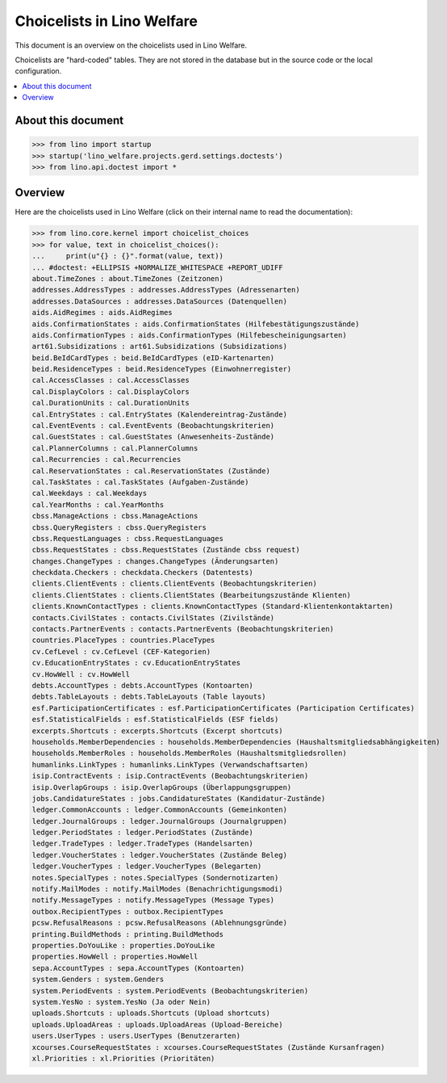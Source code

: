 .. doctest docs/specs/choicelists.rst

===========================
Choicelists in Lino Welfare
===========================

This document is an overview on the choicelists used in Lino Welfare.

Choicelists are "hard-coded" tables. They are not stored in the
database but in the source code or the local configuration.

.. contents::
   :depth: 2
   :local:


About this document
===================

>>> from lino import startup
>>> startup('lino_welfare.projects.gerd.settings.doctests')
>>> from lino.api.doctest import *




Overview
========

Here are the choicelists used in Lino Welfare (click on their internal
name to read the documentation):

>>> from lino.core.kernel import choicelist_choices
>>> for value, text in choicelist_choices():
...     print(u"{} : {}".format(value, text))
... #doctest: +ELLIPSIS +NORMALIZE_WHITESPACE +REPORT_UDIFF
about.TimeZones : about.TimeZones (Zeitzonen)
addresses.AddressTypes : addresses.AddressTypes (Adressenarten)
addresses.DataSources : addresses.DataSources (Datenquellen)
aids.AidRegimes : aids.AidRegimes
aids.ConfirmationStates : aids.ConfirmationStates (Hilfebestätigungszustände)
aids.ConfirmationTypes : aids.ConfirmationTypes (Hilfebescheinigungsarten)
art61.Subsidizations : art61.Subsidizations (Subsidizations)
beid.BeIdCardTypes : beid.BeIdCardTypes (eID-Kartenarten)
beid.ResidenceTypes : beid.ResidenceTypes (Einwohnerregister)
cal.AccessClasses : cal.AccessClasses
cal.DisplayColors : cal.DisplayColors
cal.DurationUnits : cal.DurationUnits
cal.EntryStates : cal.EntryStates (Kalendereintrag-Zustände)
cal.EventEvents : cal.EventEvents (Beobachtungskriterien)
cal.GuestStates : cal.GuestStates (Anwesenheits-Zustände)
cal.PlannerColumns : cal.PlannerColumns
cal.Recurrencies : cal.Recurrencies
cal.ReservationStates : cal.ReservationStates (Zustände)
cal.TaskStates : cal.TaskStates (Aufgaben-Zustände)
cal.Weekdays : cal.Weekdays
cal.YearMonths : cal.YearMonths
cbss.ManageActions : cbss.ManageActions
cbss.QueryRegisters : cbss.QueryRegisters
cbss.RequestLanguages : cbss.RequestLanguages
cbss.RequestStates : cbss.RequestStates (Zustände cbss request)
changes.ChangeTypes : changes.ChangeTypes (Änderungsarten)
checkdata.Checkers : checkdata.Checkers (Datentests)
clients.ClientEvents : clients.ClientEvents (Beobachtungskriterien)
clients.ClientStates : clients.ClientStates (Bearbeitungszustände Klienten)
clients.KnownContactTypes : clients.KnownContactTypes (Standard-Klientenkontaktarten)
contacts.CivilStates : contacts.CivilStates (Zivilstände)
contacts.PartnerEvents : contacts.PartnerEvents (Beobachtungskriterien)
countries.PlaceTypes : countries.PlaceTypes
cv.CefLevel : cv.CefLevel (CEF-Kategorien)
cv.EducationEntryStates : cv.EducationEntryStates
cv.HowWell : cv.HowWell
debts.AccountTypes : debts.AccountTypes (Kontoarten)
debts.TableLayouts : debts.TableLayouts (Table layouts)
esf.ParticipationCertificates : esf.ParticipationCertificates (Participation Certificates)
esf.StatisticalFields : esf.StatisticalFields (ESF fields)
excerpts.Shortcuts : excerpts.Shortcuts (Excerpt shortcuts)
households.MemberDependencies : households.MemberDependencies (Haushaltsmitgliedsabhängigkeiten)
households.MemberRoles : households.MemberRoles (Haushaltsmitgliedsrollen)
humanlinks.LinkTypes : humanlinks.LinkTypes (Verwandschaftsarten)
isip.ContractEvents : isip.ContractEvents (Beobachtungskriterien)
isip.OverlapGroups : isip.OverlapGroups (Überlappungsgruppen)
jobs.CandidatureStates : jobs.CandidatureStates (Kandidatur-Zustände)
ledger.CommonAccounts : ledger.CommonAccounts (Gemeinkonten)
ledger.JournalGroups : ledger.JournalGroups (Journalgruppen)
ledger.PeriodStates : ledger.PeriodStates (Zustände)
ledger.TradeTypes : ledger.TradeTypes (Handelsarten)
ledger.VoucherStates : ledger.VoucherStates (Zustände Beleg)
ledger.VoucherTypes : ledger.VoucherTypes (Belegarten)
notes.SpecialTypes : notes.SpecialTypes (Sondernotizarten)
notify.MailModes : notify.MailModes (Benachrichtigungsmodi)
notify.MessageTypes : notify.MessageTypes (Message Types)
outbox.RecipientTypes : outbox.RecipientTypes
pcsw.RefusalReasons : pcsw.RefusalReasons (Ablehnungsgründe)
printing.BuildMethods : printing.BuildMethods
properties.DoYouLike : properties.DoYouLike
properties.HowWell : properties.HowWell
sepa.AccountTypes : sepa.AccountTypes (Kontoarten)
system.Genders : system.Genders
system.PeriodEvents : system.PeriodEvents (Beobachtungskriterien)
system.YesNo : system.YesNo (Ja oder Nein)
uploads.Shortcuts : uploads.Shortcuts (Upload shortcuts)
uploads.UploadAreas : uploads.UploadAreas (Upload-Bereiche)
users.UserTypes : users.UserTypes (Benutzerarten)
xcourses.CourseRequestStates : xcourses.CourseRequestStates (Zustände Kursanfragen)
xl.Priorities : xl.Priorities (Prioritäten)
